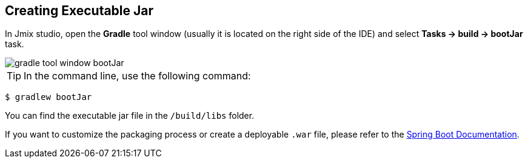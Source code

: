 == Creating Executable Jar

In Jmix studio, open the *Gradle* tool window (usually it is located on the right side of the IDE) and select *Tasks -> build -> bootJar* task.

image::gradle-tool-window-bootJar.png[align=center]

TIP: In the command line, use the following command:

[source]
----
$ gradlew bootJar
----

You can find the executable jar file in the `/build/libs` folder.

If you want to customize the packaging process or create a deployable `.war` file, please refer to the link:https://docs.spring.io/spring-boot/docs/2.4.1/gradle-plugin/reference/htmlsingle/#packaging-executable[Spring Boot Documentation^].